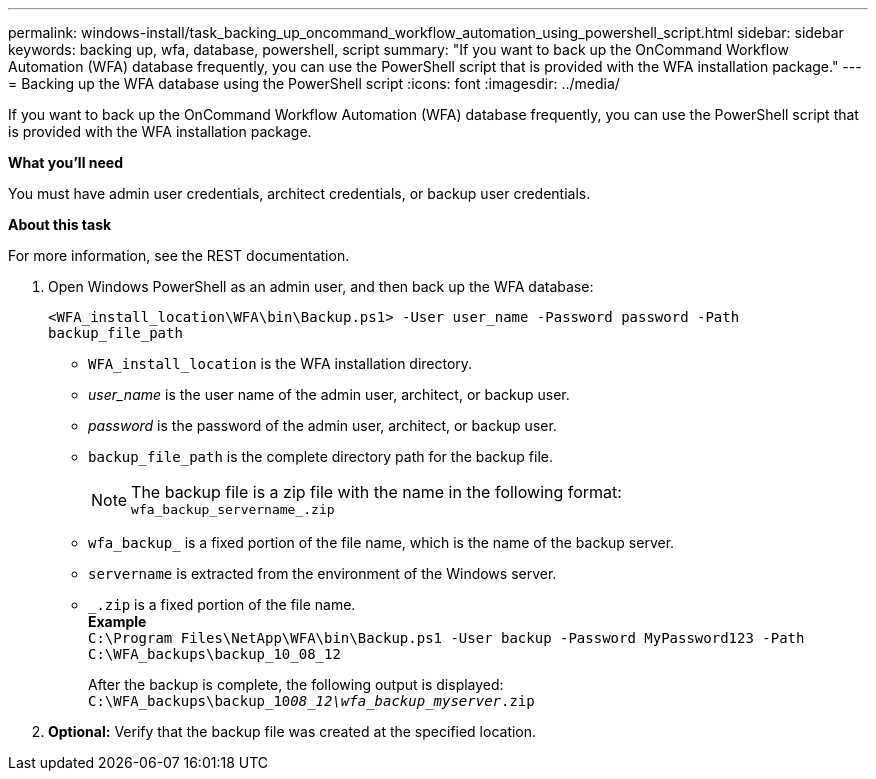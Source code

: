 ---
permalink: windows-install/task_backing_up_oncommand_workflow_automation_using_powershell_script.html
sidebar: sidebar
keywords: backing up, wfa, database, powershell, script
summary: "If you want to back up the OnCommand Workflow Automation (WFA) database frequently, you can use the PowerShell script that is provided with the WFA installation package."
---
= Backing up the WFA database using the PowerShell script
:icons: font
:imagesdir: ../media/

[.lead]
If you want to back up the OnCommand Workflow Automation (WFA) database frequently, you can use the PowerShell script that is provided with the WFA installation package.

*What you'll need*

You must have admin user credentials, architect credentials, or backup user credentials.

*About this task*

For more information, see the REST documentation.

. Open Windows PowerShell as an admin user, and then back up the WFA database:
+
`<WFA_install_location\WFA\bin\Backup.ps1> -User user_name -Password password -Path backup_file_path`

 ** `WFA_install_location` is the WFA installation directory.
 ** _user_name_ is the user name of the admin user, architect, or backup user.
 ** _password_ is the password of the admin user, architect, or backup user.
 ** `backup_file_path` is the complete directory path for the backup file.
+
[NOTE]
 The backup file is a zip file with the name in the following format:
 +
 `wfa_backup_servername_.zip`

 ** `wfa_backup_` is a fixed portion of the file name, which is the name of the backup server.
 ** `servername` is extracted from the environment of the Windows server.
 ** `_.zip` is a fixed portion of the file name.
 +
 *Example*
 +
`C:\Program Files\NetApp\WFA\bin\Backup.ps1 -User backup -Password MyPassword123 -Path C:\WFA_backups\backup_10_08_12`
+
After the backup is complete, the following output is displayed: `C:\WFA_backups\backup_10__08_12\wfa_backup_myserver__.zip`
. *Optional:* Verify that the backup file was created at the specified location.
